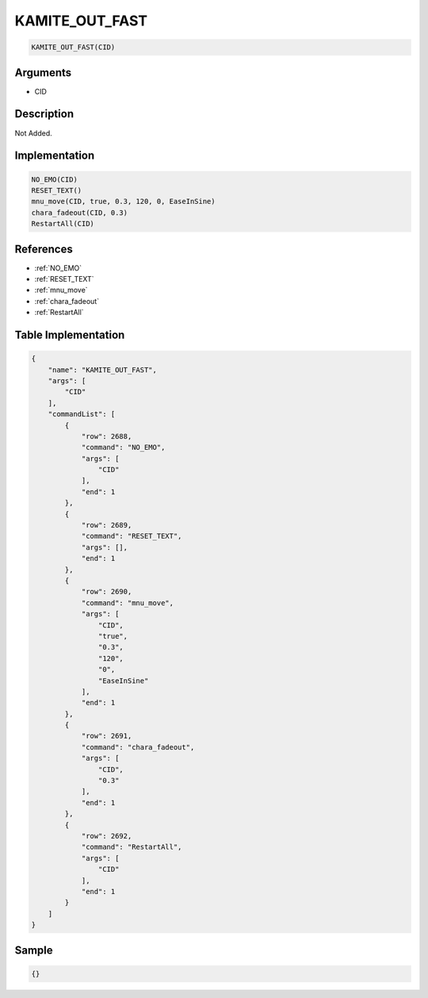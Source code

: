 .. _KAMITE_OUT_FAST:

KAMITE_OUT_FAST
========================

.. code-block:: text

	KAMITE_OUT_FAST(CID)


Arguments
------------

* CID

Description
-------------

Not Added.

Implementation
-------------

.. code-block:: python

	NO_EMO(CID)
	RESET_TEXT()
	mnu_move(CID, true, 0.3, 120, 0, EaseInSine)
	chara_fadeout(CID, 0.3)
	RestartAll(CID)

References
-------------
* :ref:`NO_EMO`
* :ref:`RESET_TEXT`
* :ref:`mnu_move`
* :ref:`chara_fadeout`
* :ref:`RestartAll`

Table Implementation
-------------

.. code-block:: json

	{
	    "name": "KAMITE_OUT_FAST",
	    "args": [
	        "CID"
	    ],
	    "commandList": [
	        {
	            "row": 2688,
	            "command": "NO_EMO",
	            "args": [
	                "CID"
	            ],
	            "end": 1
	        },
	        {
	            "row": 2689,
	            "command": "RESET_TEXT",
	            "args": [],
	            "end": 1
	        },
	        {
	            "row": 2690,
	            "command": "mnu_move",
	            "args": [
	                "CID",
	                "true",
	                "0.3",
	                "120",
	                "0",
	                "EaseInSine"
	            ],
	            "end": 1
	        },
	        {
	            "row": 2691,
	            "command": "chara_fadeout",
	            "args": [
	                "CID",
	                "0.3"
	            ],
	            "end": 1
	        },
	        {
	            "row": 2692,
	            "command": "RestartAll",
	            "args": [
	                "CID"
	            ],
	            "end": 1
	        }
	    ]
	}

Sample
-------------

.. code-block:: json

	{}
